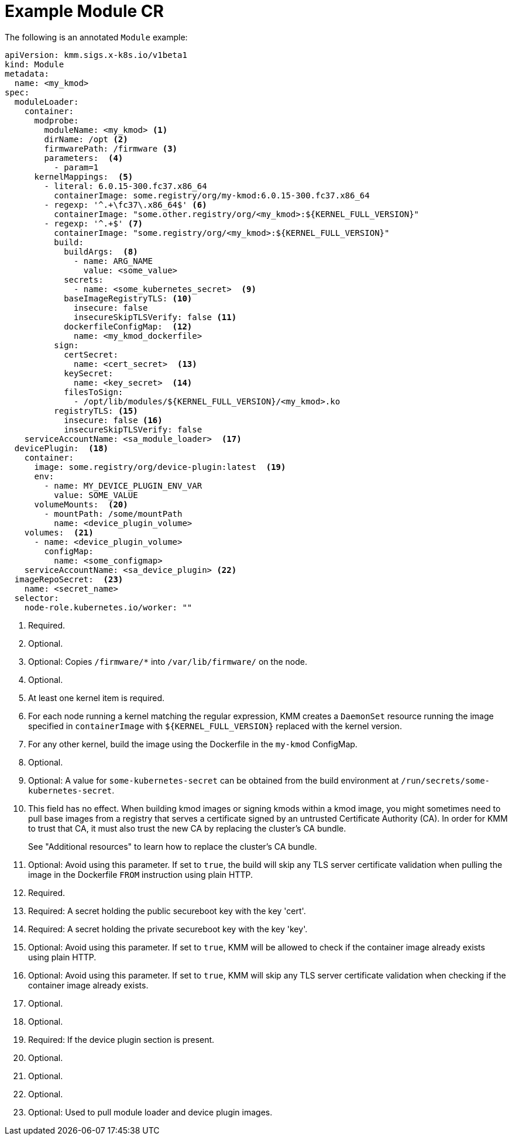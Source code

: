 // Module included in the following assemblies:
//
// * hardware_enablement/kmm-kernel-module-management.adoc

:_mod-docs-content-type: REFERENCE
[id="kmm-example-cr_{context}"]

= Example Module CR

The following is an annotated `Module` example:

[source,yaml]
----
apiVersion: kmm.sigs.x-k8s.io/v1beta1
kind: Module
metadata:
  name: <my_kmod>
spec:
  moduleLoader:
    container:
      modprobe:
        moduleName: <my_kmod> <1>
        dirName: /opt <2>
        firmwarePath: /firmware <3>
        parameters:  <4>
          - param=1
      kernelMappings:  <5>
        - literal: 6.0.15-300.fc37.x86_64
          containerImage: some.registry/org/my-kmod:6.0.15-300.fc37.x86_64
        - regexp: '^.+\fc37\.x86_64$' <6>
          containerImage: "some.other.registry/org/<my_kmod>:${KERNEL_FULL_VERSION}"
        - regexp: '^.+$' <7>
          containerImage: "some.registry/org/<my_kmod>:${KERNEL_FULL_VERSION}"
          build:
            buildArgs:  <8>
              - name: ARG_NAME
                value: <some_value>
            secrets:
              - name: <some_kubernetes_secret>  <9>
            baseImageRegistryTLS: <10>
              insecure: false
              insecureSkipTLSVerify: false <11>
            dockerfileConfigMap:  <12>
              name: <my_kmod_dockerfile>
          sign:
            certSecret:
              name: <cert_secret>  <13>
            keySecret:
              name: <key_secret>  <14>
            filesToSign:
              - /opt/lib/modules/${KERNEL_FULL_VERSION}/<my_kmod>.ko
          registryTLS: <15>
            insecure: false <16>
            insecureSkipTLSVerify: false
    serviceAccountName: <sa_module_loader>  <17>
  devicePlugin:  <18>
    container:
      image: some.registry/org/device-plugin:latest  <19>
      env:
        - name: MY_DEVICE_PLUGIN_ENV_VAR
          value: SOME_VALUE
      volumeMounts:  <20>
        - mountPath: /some/mountPath
          name: <device_plugin_volume>
    volumes:  <21>
      - name: <device_plugin_volume>
        configMap:
          name: <some_configmap>
    serviceAccountName: <sa_device_plugin> <22>
  imageRepoSecret:  <23>
    name: <secret_name>
  selector:
    node-role.kubernetes.io/worker: ""
----
<1> Required.
<2> Optional.
<3> Optional: Copies `/firmware/*` into `/var/lib/firmware/` on the node.
<4> Optional.
<5> At least one kernel item is required.
<6> For each node running a kernel matching the regular expression, KMM creates a `DaemonSet` resource running the image specified in `containerImage` with `${KERNEL_FULL_VERSION}` replaced with the kernel version.
<7> For any other kernel, build the image using the Dockerfile in the `my-kmod` ConfigMap.
<8> Optional.
<9> Optional: A value for `some-kubernetes-secret` can be obtained from the build environment at `/run/secrets/some-kubernetes-secret`.
<10> This field has no effect. When building kmod images or signing kmods within a kmod image,
you might sometimes need to pull base images from a registry that serves a certificate signed by an
untrusted Certificate Authority (CA). In order for KMM to trust that CA, it must also trust the new CA
by replacing the cluster's CA bundle.
+
See "Additional resources" to learn how to replace the cluster's CA bundle.
<11> Optional: Avoid using this parameter. If set to `true`, the build will skip any TLS server certificate validation when pulling the image in the Dockerfile `FROM` instruction using plain HTTP.
<12> Required.
<13> Required: A secret holding the public secureboot key with the key 'cert'.
<14> Required: A secret holding the private secureboot key with the key 'key'.
<15> Optional: Avoid using this parameter. If set to `true`, KMM will be allowed to check if the container image already exists using plain HTTP.
<16> Optional: Avoid using this parameter. If set to `true`, KMM will skip any TLS server certificate validation when checking if the container image already exists.
<17> Optional.
<18> Optional.
<19> Required: If the device plugin section is present.
<20> Optional.
<21> Optional.
<22> Optional.
<23> Optional: Used to pull module loader and device plugin images.
